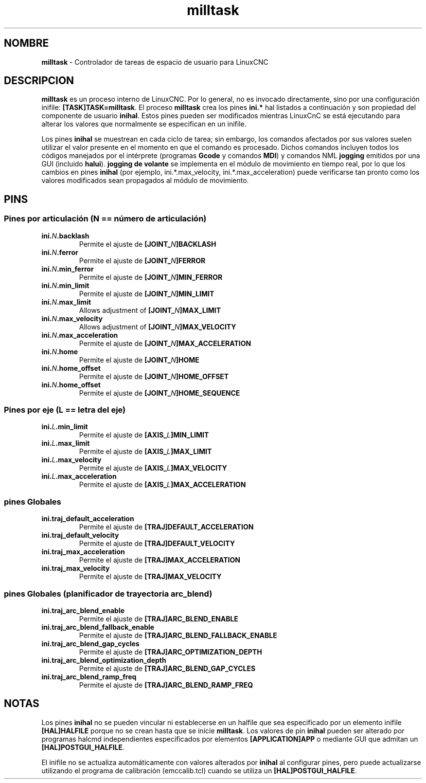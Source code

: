 .TH milltask 1 "September 30, 2014" "" "Controlador de máquina mejorado"
.SH NOMBRE
\fBmilltask\fR \- Controlador de tareas de espacio de usuario para LinuxCNC
.SH DESCRIPCION

\fBmilltask\fR es un proceso interno de LinuxCNC. Por lo general, no es
invocado directamente, sino por una configuración inifile: \fB[TASK]TASK=milltask\fR.
El proceso \fBmilltask\fR crea los pines \fBini.*\fR hal listados a continuación
y son propiedad del componente de usuario \fBinihal\fR.  Estos pines pueden ser modificados
mientras LinuxCnC se está ejecutando para alterar los valores que normalmente se especifican
en un inifile.

Los pines \fBinihal\fR se muestrean en cada ciclo de tarea; sin embargo, los comandos
afectados por sus valores suelen utilizar el valor presente en el momento
en que el comando es procesado. Dichos comandos incluyen todos los códigos manejados
por el intérprete (programas \fBGcode\fR y comandos \fBMDI\fR) y comandos NML
\fBjogging\fR emitidos por una GUI (incluido \fBhalui\fR).
\fBjogging de volante\fR se implementa en el módulo de movimiento en tiempo real, por lo que
los cambios en pines \fBinihal\fR  (por ejemplo, ini.*.max_velocity,
ini.*.max_acceleration) puede verificarse tan pronto como los valores modificados sean
propagados al módulo de movimiento.

.SH PINS
.SS Pines por articulación (N == número de articulación)
.TP
\fBini.\fIN\fB.backlash
Permite el ajuste de \fB[JOINT_\fIN\fB]BACKLASH
.TP
\fBini.\fIN\fB.ferror
Permite el ajuste de \fB[JOINT_\fIN\fB]FERROR
.TP
\fBini.\fIN\fB.min_ferror
Permite el ajuste de \fB[JOINT_\fIN\fB]MIN_FERROR
.TP
\fBini.\fIN\fB.min_limit
Permite el ajuste de \fB[JOINT_\fIN\fB]MIN_LIMIT
.TP
\fBini.\fIN\fB.max_limit
Allows adjustment of \fB[JOINT_\fIN\fB]MAX_LIMIT
.TP
\fBini.\fIN\fB.max_velocity
Allows adjustment of \fB[JOINT_\fIN\fB]MAX_VELOCITY
.TP
\fBini.\fIN\fB.max_acceleration
Permite el ajuste de \fB[JOINT_\fIN\fB]MAX_ACCELERATION
.TP
\fBini.\fIN\fB.home
Permite el ajuste de \fB[JOINT_\fIN\fB]HOME
.TP
\fBini.\fIN\fB.home_offset
Permite el ajuste de \fB[JOINT_\fIN\fB]HOME_OFFSET
.TP
\fBini.\fIN\fB.home_offset
Permite el ajuste de \fB[JOINT_\fIN\fB]HOME_SEQUENCE

.SS Pines por eje (L == letra del eje)
.TP
\fBini.\fIL\fB.min_limit
Permite el ajuste de \fB[AXIS_\fIL\fB]MIN_LIMIT
.TP
\fBini.\fIL\fB.max_limit
Permite el ajuste de \fB[AXIS_\fIL\fB]MAX_LIMIT
.TP
\fBini.\fIL\fB.max_velocity
Permite el ajuste de \fB[AXIS_\fIL\fB]MAX_VELOCITY
.TP
\fBini.\fIL\fB.max_acceleration
Permite el ajuste de \fB[AXIS_\fIL\fB]MAX_ACCELERATION

.SS pines Globales
.TP
\fBini.traj_default_acceleration
Permite el ajuste de \fB[TRAJ]DEFAULT_ACCELERATION
.TP
\fBini.traj_default_velocity
Permite el ajuste de \fB[TRAJ]DEFAULT_VELOCITY
.TP
\fBini.traj_max_acceleration
Permite el ajuste de \fB[TRAJ]MAX_ACCELERATION
.TP
\fBini.traj_max_velocity
Permite el ajuste de \fB[TRAJ]MAX_VELOCITY

.SS pines Globales (planificador de trayectoria arc_blend)
.TP
\fBini.traj_arc_blend_enable
Permite el ajuste de \fB[TRAJ]ARC_BLEND_ENABLE
.TP
\fBini.traj_arc_blend_fallback_enable
Permite el ajuste de \fB[TRAJ]ARC_BLEND_FALLBACK_ENABLE
.TP
\fBini.traj_arc_blend_gap_cycles
Permite el ajuste de \fB[TRAJ]ARC_OPTIMIZATION_DEPTH
.TP
\fBini.traj_arc_blend_optimization_depth
Permite el ajuste de \fB[TRAJ]ARC_BLEND_GAP_CYCLES
.TP
\fBini.traj_arc_blend_ramp_freq
Permite el ajuste de \fB[TRAJ]ARC_BLEND_RAMP_FREQ

.SH NOTAS

Los pines \fBinihal\fR no se pueden vincular ni establecerse en un halfile que sea
especificado por un elemento inifile \fB[HAL]HALFILE\fR porque no se crean
hasta que se inicie \fBmilltask\fR. Los valores de pin \fBinihal\fR pueden ser
alterado por programas halcmd independientes especificados por elementos
\fB[APPLICATION]APP\fR o mediante GUI que admitan un
\fB[HAL]POSTGUI_HALFILE\fR.

El inifile no se actualiza automáticamente con valores alterados por
\fBinihal\fR al configurar pines, pero puede actualizarse utilizando el programa
de calibración (emccalib.tcl) cuando se utiliza un \fB[HAL]POSTGUI_HALFILE\fR.

